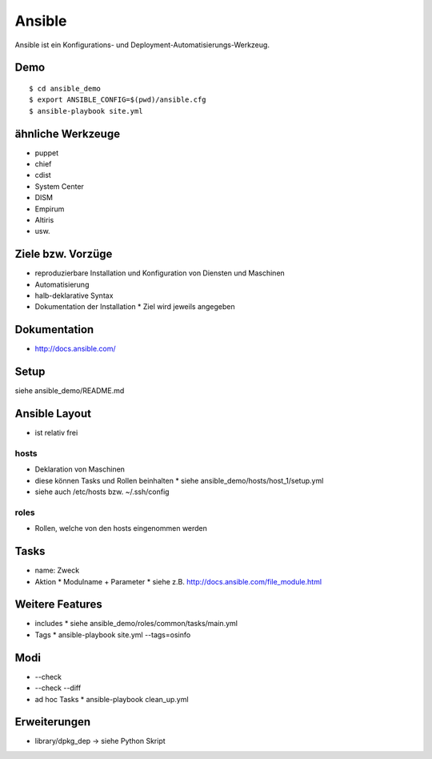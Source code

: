 Ansible
=======

Ansible ist ein Konfigurations- und Deployment-Automatisierungs-Werkzeug.

Demo
----

::

    $ cd ansible_demo
    $ export ANSIBLE_CONFIG=$(pwd)/ansible.cfg
    $ ansible-playbook site.yml

ähnliche Werkzeuge
------------------

* puppet
* chief
* cdist
* System Center
* DISM
* Empirum
* Altiris
* usw.

Ziele bzw. Vorzüge
------------------

* reproduzierbare Installation und Konfiguration von Diensten und Maschinen
* Automatisierung
* halb-deklarative Syntax
* Dokumentation der Installation
  * Ziel wird jeweils angegeben

Dokumentation
-------------

* http://docs.ansible.com/

Setup
-----

siehe ansible_demo/README.md

Ansible Layout
--------------

* ist relativ frei

hosts
~~~~~

* Deklaration von Maschinen
* diese können Tasks und Rollen beinhalten
  * siehe ansible_demo/hosts/host_1/setup.yml
* siehe auch /etc/hosts bzw. ~/.ssh/config

roles
~~~~~

* Rollen, welche von den hosts eingenommen werden

Tasks
-----

* name: Zweck
* Aktion
  * Modulname + Parameter
  * siehe z.B. http://docs.ansible.com/file_module.html

Weitere Features
----------------

* includes
  * siehe ansible_demo/roles/common/tasks/main.yml
* Tags
  * ansible-playbook site.yml --tags=osinfo

Modi
----
* --check
* --check --diff
* ad hoc Tasks
  * ansible-playbook clean_up.yml

Erweiterungen
-------------
* library/dpkg_dep -> siehe Python Skript
